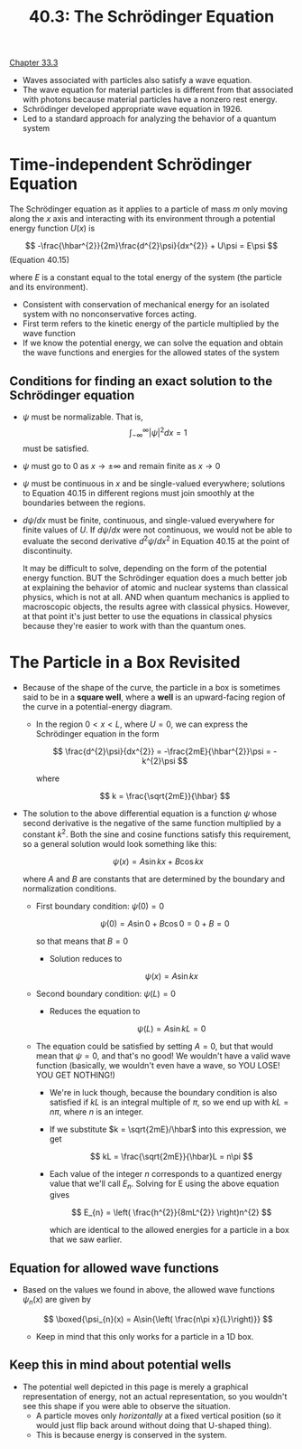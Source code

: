 #+title: 40.3: The Schrödinger Equation
#+startup: latexpreview inlineimages

[[../Lectures/PDFs/Chapter 33.pdf][Chapter 33.3]]

+ Waves associated with particles also satisfy a wave equation.
+ The wave equation for material particles is different from that associated with photons because material particles have a nonzero rest energy.
+ Schrödinger developed appropriate wave equation in 1926.
+ Led to a standard approach for analyzing the behavior of a quantum system

* Time-independent Schrödinger Equation
The Schrödinger equation as it applies to a particle of mass $m$ only moving along the $x$ axis and interacting with its environment through a potential energy function $U(x)$ is

\[ -\frac{\hbar^{2}}{2m}\frac{d^{2}\psi}{dx^{2}} + U\psi = E\psi \] (Equation 40.15)

where $E$ is a constant equal to the total energy of the system (the particle and its environment).

+ Consistent with conservation of mechanical energy for an isolated system with no nonconservative forces acting.
+ First term refers to the kinetic energy of the particle multiplied by the wave function
+ If we know the potential energy, we can solve the equation and obtain the wave functions and energies for the allowed states of the system

** Conditions for finding an exact solution to the Schrödinger equation
+ \(\psi\) must be normalizable.
  That is, \[ \int_{-\infty}^{\infty}|\psi|^{2}dx = 1 \] must be satisfied.
+ $\psi$ must go to 0 as \(x\rightarrow \pm \infty\) and remain finite as \(x\rightarrow 0\)
+ $\psi$ must be continuous in $x$ and be single-valued everywhere; solutions to Equation 40.15 in different regions must join smoothly at the boundaries between the regions.
+ $d\psi/dx$ must be finite, continuous, and single-valued everywhere for finite values of $U$. If $d\psi/dx$ were not continuous, we would not be able to evaluate the second derivative $d^{2}\psi/dx^{2}$ in Equation 40.15 at the point of discontinuity.

  It may be difficult to solve, depending on the form of the potential energy function. BUT the Schrödinger equation does a much better job at explaining the behavior of atomic and nuclear systems than classical physics, which is not at all. AND when quantum mechanics is applied to macroscopic objects, the results agree with classical physics. However, at that point it's just better to use the equations in classical physics because they're easier to work with than the quantum ones.

* The Particle in a Box Revisited

[[./imgs/40-3-box.png]]

+ Because of the shape of the curve, the particle in a box is sometimes said to be in a *square well*, where a *well* is an upward-facing region of the curve in a potential-energy diagram.
  * In the region \(0 < x < L\), where \(U = 0\), we can express the Schrödinger equation in the form

    \[ \frac{d^{2}\psi}{dx^{2}} = -\frac{2mE}{\hbar^{2}}\psi = -k^{2}\psi \]

    where

    \[ k = \frac{\sqrt{2mE}}{\hbar} \]

+ The solution to the above differential equation is a function $\psi$ whose second derivative is the negative of the same function multiplied by a constant $k^2$. Both the sine and cosine functions satisfy this requirement, so a general solution would look something like this:

  \[ \psi(x) =A\sin{kx} + B\cos{kx} \]

  where $A$ and $B$ are constants that are determined by the boundary and normalization conditions.
  + First boundary condition: \(\psi(0) = 0\)

    \[ \psi(0) = A\sin{0} + B\cos{0} = 0+B=0 \]

    so that means that $B = 0$
    * Solution reduces to

      \[ \psi(x) = A\sin{kx} \]

  + Second boundary condition: \(\psi(L) = 0\)
    * Reduces the equation to

      \[ \psi(L) = A\sin{kL} = 0 \]

  + The equation could be satisfied by setting \(A = 0\), but that would mean that \(\psi = 0\), and that's no good! We wouldn't have a valid wave function (basically, we wouldn't even have a wave, so YOU LOSE! YOU GET NOTHING!)
    * We're in luck though, because the boundary condition is also satisfied if $kL$ is an integral multiple of $\pi$, so we end up with \(kL = n\pi\), where $n$ is an integer.
    * If we substitute \(k = \sqrt{2mE}/\hbar\) into this expression, we get

      \[ kL = \frac{\sqrt{2mE}}{\hbar}L = n\pi \]

    * Each value of the integer $n$ corresponds to a quantized energy value that we'll call $E_n$. Solving for E using the above equation gives

      \[ E_{n} = \left( \frac{h^{2}}{8mL^{2}} \right)n^{2} \]

      which are identical to the allowed energies for a particle in a box that we saw earlier.

** Equation for allowed wave functions
+ Based on the values we found in above, the allowed wave functions \(\psi_{n}(x)\) are given by

  \[ \boxed{\psi_{n}(x) = A\sin{\left( \frac{n\pi x}{L}\right)}} \]

  * Keep in mind that this only works for a particle in a 1D box.

** Keep this in mind about potential wells
+ The potential well depicted in this page is merely a graphical representation of energy, not an actual representation, so you wouldn't see this shape if you were able to observe the situation.
  * A particle moves only /horizontally/ at a fixed vertical position (so it would just flip back around without doing that U-shaped thing).
  * This is because energy is conserved in the system.
